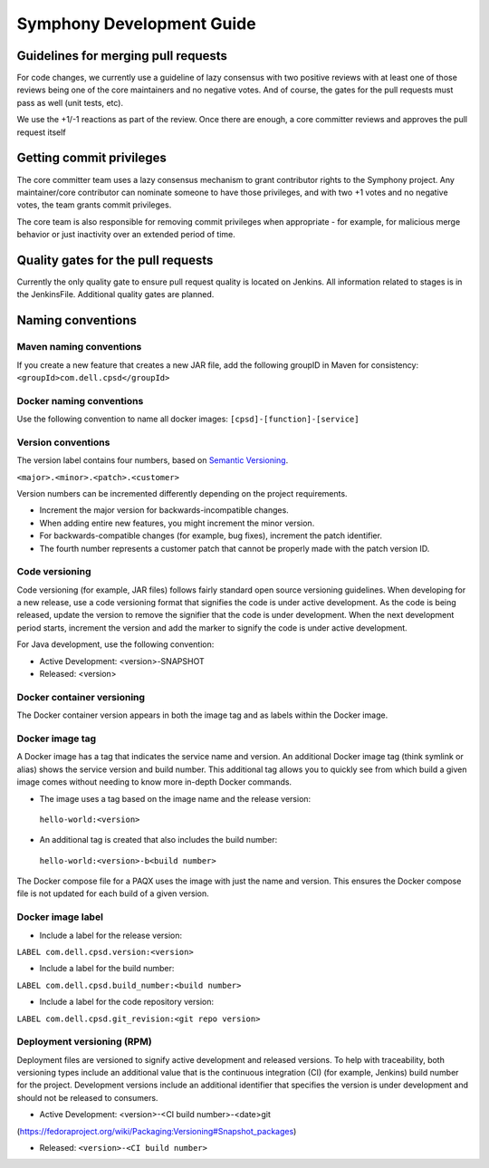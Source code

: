 Symphony Development Guide
==========================

Guidelines for merging pull requests
------------------------------------
For code changes, we currently use a guideline of lazy consensus with two positive reviews with at least one of those reviews being one of the core maintainers and no negative votes. And of course, the gates for the pull requests must pass as well (unit tests, etc).

We use the +1/-1 reactions as part of the review. Once there are enough, a core committer reviews and approves the pull request itself

Getting commit privileges
-------------------------
The core committer team uses a lazy consensus mechanism to grant contributor rights to the Symphony project. Any maintainer/core contributor can nominate someone to have those privileges, and with two +1 votes and no negative votes, the team grants commit privileges.

The core team is also responsible for removing commit privileges when appropriate - for example, for malicious merge behavior or just inactivity over an extended period of time.

Quality gates for the pull requests
-----------------------------------
Currently the only quality gate to ensure pull request quality is located on Jenkins. All information related to stages is in the JenkinsFile. Additional quality gates are planned.

Naming conventions
------------------
Maven naming conventions
~~~~~~~~~~~~~~~~~~~~~~~~
If you create a new feature that creates a new JAR file, add the following groupID in Maven for consistency:
``<groupId>com.dell.cpsd</groupId>``

Docker naming conventions
~~~~~~~~~~~~~~~~~~~~~~~~~
Use the following convention to name all docker images:
``[cpsd]-[function]-[service]``

Version conventions
~~~~~~~~~~~~~~~~~~~
The version label contains four numbers, based on `Semantic Versioning
<http://semver.org/>`_.

``<major>.<minor>.<patch>.<customer>``

Version numbers can be incremented differently depending on the project requirements.

* Increment the major version for backwards-incompatible changes.

* When adding entire new features, you might increment the minor version.

* For backwards-compatible changes (for example, bug fixes), increment the patch identifier.

* The fourth number represents a customer patch that cannot be properly made with the patch version ID.

Code versioning
~~~~~~~~~~~~~~~
Code versioning (for example, JAR files) follows fairly standard open source versioning guidelines. When developing for a new release, use a code versioning format that signifies the code is under active development. As the code is being released, update the version to remove the signifier that the code is under development. When the next development period starts, increment the version and add the marker to signify the code is under active development.

For Java development, use the following convention:

* Active Development: <version>-SNAPSHOT

* Released: <version>

Docker container versioning
~~~~~~~~~~~~~~~~~~~~~~~~~~~
The Docker container version appears in both the image tag and as labels within the Docker image.

Docker image tag
~~~~~~~~~~~~~~~~
A Docker image has a tag that indicates the service name and version. An additional Docker image tag (think symlink or alias) shows the service version and build number. This additional tag allows you to quickly see from which build a given image comes without needing to know more in-depth Docker commands.

* The image uses a tag based on the image name and the release version:
 ``hello-world:<version>``
* An additional tag is created that also includes the build number:
 ``hello-world:<version>-b<build number>``

The Docker compose file for a PAQX uses the image with just the name and version. This ensures the Docker compose file is not updated for each build of a given version.

Docker image label
~~~~~~~~~~~~~~~~~~
* Include a label for the release version:
``LABEL com.dell.cpsd.version:<version>``

* Include a label for the build number:
``LABEL com.dell.cpsd.build_number:<build number>``

* Include a label for the code repository version:
``LABEL com.dell.cpsd.git_revision:<git repo version>``

Deployment versioning (RPM)
~~~~~~~~~~~~~~~~~~~~~~~~~~~
Deployment files are versioned to signify active development and released versions. To help with traceability, both versioning types include an additional value that is the continuous integration (CI) (for example, Jenkins) build number for the project. Development versions include an additional identifier that specifies the version is under development and should not be released to consumers.

* Active Development: <version>-<CI build number>-<date>git
(https://fedoraproject.org/wiki/Packaging:Versioning#Snapshot_packages)

* Released: ``<version>-<CI build number>``
